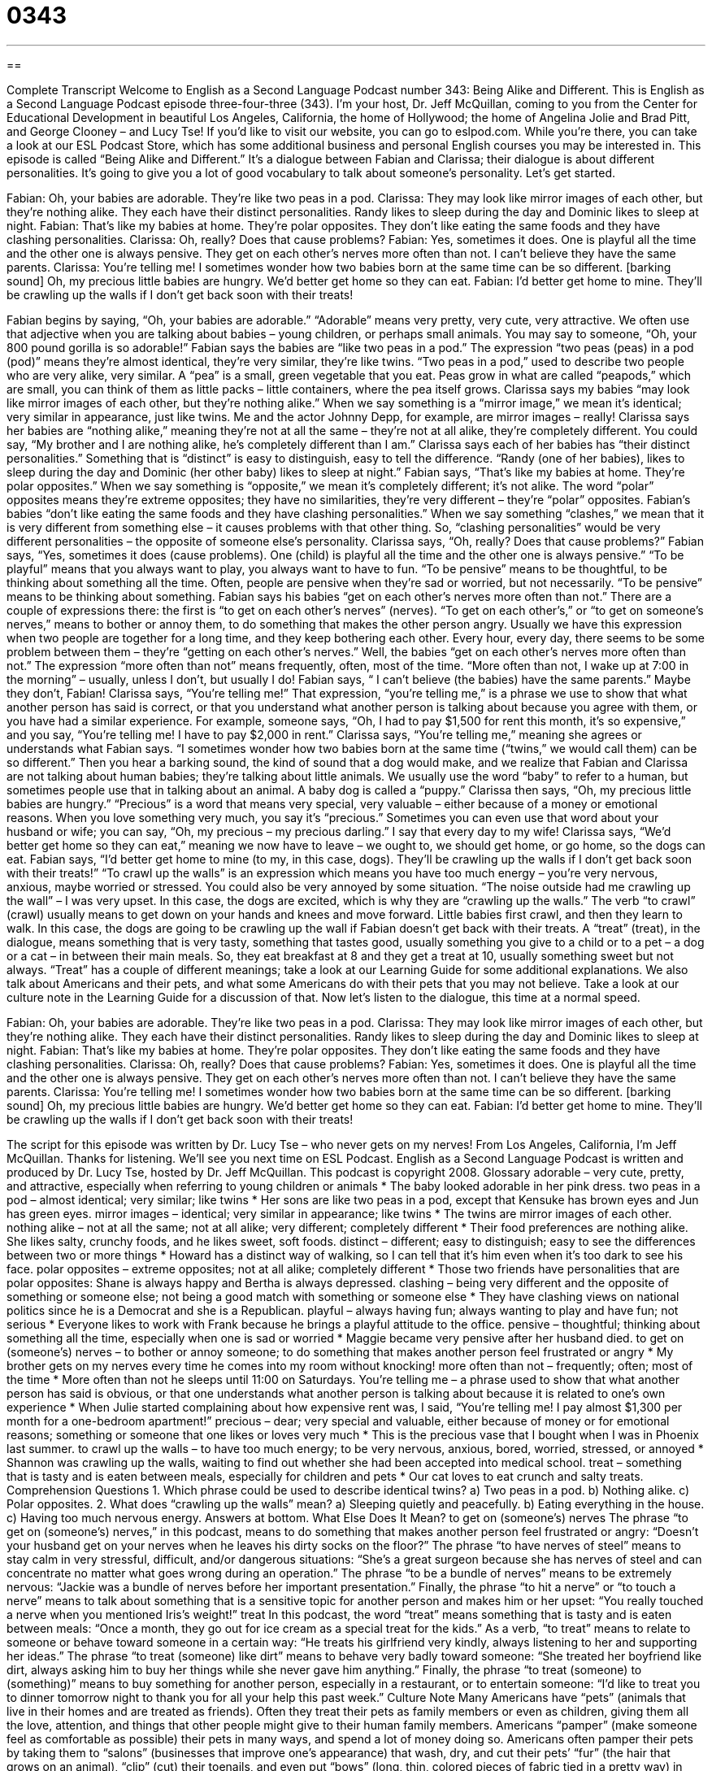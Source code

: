 = 0343
:toc: left
:toclevels: 3
:sectnums:
:stylesheet: ../../../myAdocCss.css

'''

== 

Complete Transcript
Welcome to English as a Second Language Podcast number 343: Being Alike and Different.
This is English as a Second Language Podcast episode three-four-three (343). I’m your host, Dr. Jeff McQuillan, coming to you from the Center for Educational Development in beautiful Los Angeles, California, the home of Hollywood; the home of Angelina Jolie and Brad Pitt, and George Clooney – and Lucy Tse!
If you’d like to visit our website, you can go to eslpod.com. While you’re there, you can take a look at our ESL Podcast Store, which has some additional business and personal English courses you may be interested in.
This episode is called “Being Alike and Different.” It’s a dialogue between Fabian and Clarissa; their dialogue is about different personalities. It’s going to give you a lot of good vocabulary to talk about someone’s personality. Let’s get started.
[start of dialogue]
Fabian: Oh, your babies are adorable. They’re like two peas in a pod.
Clarissa: They may look like mirror images of each other, but they’re nothing alike. They each have their distinct personalities. Randy likes to sleep during the day and Dominic likes to sleep at night.
Fabian: That’s like my babies at home. They’re polar opposites. They don’t like eating the same foods and they have clashing personalities.
Clarissa: Oh, really? Does that cause problems?
Fabian: Yes, sometimes it does. One is playful all the time and the other one is always pensive. They get on each other’s nerves more often than not. I can’t believe they have the same parents.
Clarissa: You’re telling me! I sometimes wonder how two babies born at the same time can be so different.
[barking sound] Oh, my precious little babies are hungry. We’d better get home so they can eat.
Fabian: I’d better get home to mine. They’ll be crawling up the walls if I don’t get back soon with their treats!
[end of dialogue]
Fabian begins by saying, “Oh, your babies are adorable.” “Adorable” means very pretty, very cute, very attractive. We often use that adjective when you are talking about babies – young children, or perhaps small animals. You may say to someone, “Oh, your 800 pound gorilla is so adorable!” Fabian says the babies are “like two peas in a pod.” The expression “two peas (peas) in a pod (pod)” means they’re almost identical, they’re very similar, they’re like twins. “Two peas in a pod,” used to describe two people who are very alike, very similar. A “pea” is a small, green vegetable that you eat. Peas grow in what are called “peapods,” which are small, you can think of them as little packs – little containers, where the pea itself grows.
Clarissa says my babies “may look like mirror images of each other, but they’re nothing alike.” When we say something is a “mirror image,” we mean it’s identical; very similar in appearance, just like twins. Me and the actor Johnny Depp, for example, are mirror images – really!
Clarissa says her babies are “nothing alike,” meaning they’re not at all the same – they’re not at all alike, they’re completely different. You could say, “My brother and I are nothing alike, he’s completely different than I am.” Clarissa says each of her babies has “their distinct personalities.” Something that is “distinct” is easy to distinguish, easy to tell the difference.
“Randy (one of her babies), likes to sleep during the day and Dominic (her other baby) likes to sleep at night.” Fabian says, “That’s like my babies at home. They’re polar opposites.” When we say something is “opposite,” we mean it’s completely different; it’s not alike. The word “polar” opposites means they’re extreme opposites; they have no similarities, they’re very different – they’re “polar” opposites.
Fabian’s babies “don’t like eating the same foods and they have clashing personalities.” When we say something “clashes,” we mean that it is very different from something else – it causes problems with that other thing. So, “clashing personalities” would be very different personalities – the opposite of someone else’s personality.
Clarissa says, “Oh, really? Does that cause problems?” Fabian says, “Yes, sometimes it does (cause problems). One (child) is playful all the time and the other one is always pensive.” “To be playful” means that you always want to play, you always want to have to fun. “To be pensive” means to be thoughtful, to be thinking about something all the time. Often, people are pensive when they’re sad or worried, but not necessarily. “To be pensive” means to be thinking about something.
Fabian says his babies “get on each other’s nerves more often than not.” There are a couple of expressions there: the first is “to get on each other’s nerves” (nerves). “To get on each other’s,” or “to get on someone’s nerves,” means to bother or annoy them, to do something that makes the other person angry. Usually we have this expression when two people are together for a long time, and they keep bothering each other. Every hour, every day, there seems to be some problem between them – they’re “getting on each other’s nerves.” Well, the babies “get on each other’s nerves more often than not.” The expression “more often than not” means frequently, often, most of the time. “More often than not, I wake up at 7:00 in the morning” – usually, unless I don’t, but usually I do!
Fabian says, “ I can’t believe (the babies) have the same parents.” Maybe they don’t, Fabian! Clarissa says, “You’re telling me!” That expression, “you’re telling me,” is a phrase we use to show that what another person has said is correct, or that you understand what another person is talking about because you agree with them, or you have had a similar experience. For example, someone says, “Oh, I had to pay $1,500 for rent this month, it’s so expensive,” and you say, “You’re telling me! I have to pay $2,000 in rent.” Clarissa says, “You’re telling me,” meaning she agrees or understands what Fabian says. “I sometimes wonder how two babies born at the same time (“twins,” we would call them) can be so different.” Then you hear a barking sound, the kind of sound that a dog would make, and we realize that Fabian and Clarissa are not talking about human babies; they’re talking about little animals.
We usually use the word “baby” to refer to a human, but sometimes people use that in talking about an animal. A baby dog is called a “puppy.” Clarissa then says, “Oh, my precious little babies are hungry.” “Precious” is a word that means very special, very valuable – either because of a money or emotional reasons. When you love something very much, you say it’s “precious.” Sometimes you can even use that word about your husband or wife; you can say, “Oh, my precious – my precious darling.” I say that every day to my wife!
Clarissa says, “We’d better get home so they can eat,” meaning we now have to leave – we ought to, we should get home, or go home, so the dogs can eat. Fabian says, “I’d better get home to mine (to my, in this case, dogs). They’ll be crawling up the walls if I don’t get back soon with their treats!” “To crawl up the walls” is an expression which means you have too much energy – you’re very nervous, anxious, maybe worried or stressed. You could also be very annoyed by some situation. “The noise outside had me crawling up the wall” – I was very upset. In this case, the dogs are excited, which is why they are “crawling up the walls.” The verb “to crawl” (crawl) usually means to get down on your hands and knees and move forward. Little babies first crawl, and then they learn to walk.
In this case, the dogs are going to be crawling up the wall if Fabian doesn’t get back with their treats. A “treat” (treat), in the dialogue, means something that is very tasty, something that tastes good, usually something you give to a child or to a pet – a dog or a cat – in between their main meals. So, they eat breakfast at 8 and they get a treat at 10, usually something sweet but not always. “Treat” has a couple of different meanings; take a look at our Learning Guide for some additional explanations. We also talk about Americans and their pets, and what some Americans do with their pets that you may not believe. Take a look at our culture note in the Learning Guide for a discussion of that.
Now let’s listen to the dialogue, this time at a normal speed.
[start of dialogue]
Fabian: Oh, your babies are adorable. They’re like two peas in a pod.
Clarissa: They may look like mirror images of each other, but they’re nothing alike. They each have their distinct personalities. Randy likes to sleep during the day and Dominic likes to sleep at night.
Fabian: That’s like my babies at home. They’re polar opposites. They don’t like eating the same foods and they have clashing personalities.
Clarissa: Oh, really? Does that cause problems?
Fabian: Yes, sometimes it does. One is playful all the time and the other one is always pensive. They get on each other’s nerves more often than not. I can’t believe they have the same parents.
Clarissa: You’re telling me! I sometimes wonder how two babies born at the same time can be so different.
[barking sound] Oh, my precious little babies are hungry. We’d better get home so they can eat.
Fabian: I’d better get home to mine. They’ll be crawling up the walls if I don’t get back soon with their treats!
[end of dialogue]
The script for this episode was written by Dr. Lucy Tse – who never gets on my nerves!
From Los Angeles, California, I’m Jeff McQuillan. Thanks for listening. We’ll see you next time on ESL Podcast.
English as a Second Language Podcast is written and produced by Dr. Lucy Tse, hosted by Dr. Jeff McQuillan. This podcast is copyright 2008.
Glossary
adorable – very cute, pretty, and attractive, especially when referring to young children or animals
* The baby looked adorable in her pink dress.
two peas in a pod – almost identical; very similar; like twins
* Her sons are like two peas in a pod, except that Kensuke has brown eyes and Jun has green eyes.
mirror images – identical; very similar in appearance; like twins
* The twins are mirror images of each other.
nothing alike – not at all the same; not at all alike; very different; completely different
* Their food preferences are nothing alike. She likes salty, crunchy foods, and he likes sweet, soft foods.
distinct – different; easy to distinguish; easy to see the differences between two or more things
* Howard has a distinct way of walking, so I can tell that it’s him even when it’s too dark to see his face.
polar opposites – extreme opposites; not at all alike; completely different
* Those two friends have personalities that are polar opposites: Shane is always happy and Bertha is always depressed.
clashing – being very different and the opposite of something or someone else; not being a good match with something or someone else
* They have clashing views on national politics since he is a Democrat and she is a Republican.
playful – always having fun; always wanting to play and have fun; not serious
* Everyone likes to work with Frank because he brings a playful attitude to the office.
pensive – thoughtful; thinking about something all the time, especially when one is sad or worried
* Maggie became very pensive after her husband died.
to get on (someone’s) nerves – to bother or annoy someone; to do something that makes another person feel frustrated or angry
* My brother gets on my nerves every time he comes into my room without knocking!
more often than not – frequently; often; most of the time
* More often than not he sleeps until 11:00 on Saturdays.
You’re telling me – a phrase used to show that what another person has said is obvious, or that one understands what another person is talking about because it is related to one’s own experience
* When Julie started complaining about how expensive rent was, I said, “You’re telling me! I pay almost $1,300 per month for a one-bedroom apartment!”
precious – dear; very special and valuable, either because of money or for emotional reasons; something or someone that one likes or loves very much
* This is the precious vase that I bought when I was in Phoenix last summer.
to crawl up the walls – to have too much energy; to be very nervous, anxious, bored, worried, stressed, or annoyed
* Shannon was crawling up the walls, waiting to find out whether she had been accepted into medical school.
treat – something that is tasty and is eaten between meals, especially for children and pets
* Our cat loves to eat crunch and salty treats.
Comprehension Questions
1. Which phrase could be used to describe identical twins?
a) Two peas in a pod.
b) Nothing alike.
c) Polar opposites.
2. What does “crawling up the walls” mean?
a) Sleeping quietly and peacefully.
b) Eating everything in the house.
c) Having too much nervous energy.
Answers at bottom.
What Else Does It Mean?
to get on (someone’s) nerves
The phrase “to get on (someone’s) nerves,” in this podcast, means to do something that makes another person feel frustrated or angry: “Doesn’t your husband get on your nerves when he leaves his dirty socks on the floor?” The phrase “to have nerves of steel” means to stay calm in very stressful, difficult, and/or dangerous situations: “She’s a great surgeon because she has nerves of steel and can concentrate no matter what goes wrong during an operation.” The phrase “to be a bundle of nerves” means to be extremely nervous: “Jackie was a bundle of nerves before her important presentation.” Finally, the phrase “to hit a nerve” or “to touch a nerve” means to talk about something that is a sensitive topic for another person and makes him or her upset: “You really touched a nerve when you mentioned Iris’s weight!”
treat
In this podcast, the word “treat” means something that is tasty and is eaten between meals: “Once a month, they go out for ice cream as a special treat for the kids.” As a verb, “to treat” means to relate to someone or behave toward someone in a certain way: “He treats his girlfriend very kindly, always listening to her and supporting her ideas.” The phrase “to treat (someone) like dirt” means to behave very badly toward someone: “She treated her boyfriend like dirt, always asking him to buy her things while she never gave him anything.” Finally, the phrase “to treat (someone) to (something)” means to buy something for another person, especially in a restaurant, or to entertain someone: “I’d like to treat you to dinner tomorrow night to thank you for all your help this past week.”
Culture Note
Many Americans have “pets” (animals that live in their homes and are treated as friends). Often they treat their pets as family members or even as children, giving them all the love, attention, and things that other people might give to their human family members. Americans “pamper” (make someone feel as comfortable as possible) their pets in many ways, and spend a lot of money doing so.
Americans often pamper their pets by taking them to “salons” (businesses that improve one’s appearance) that wash, dry, and cut their pets’ “fur” (the hair that grows on an animal), “clip” (cut) their toenails, and even put “bows” (long, thin, colored pieces of fabric tied in a pretty way) in their fur. Some pet owners also buy clothing for their pets, such as special jackets or sweaters to keep their dogs warm. “Wealthy” (with lots of money) owners sometimes buy “collars” (pieces of leather put around a pet’s neck) that have diamonds or other expensive jewels in them.
Some pet owners buy “fancy” (very nice and expensive) toys for their pets to play with. Other owners pay for “doggie school classes” where their dogs are taught “to do tricks” such as to sit, roll over, and “shake” (hold one “paw” (foot) in the air for a human to hold and move up and down, as if shaking hands).
Many Americans also buy expensive, “gourmet” (very good tasting) food for their pets, even though it might cost as much as (or more than!) regular food for humans. Some of these pets eat their food out of very expensive “food and water bowls” (dishes that are placed on the ground to feed animals) and then go to sleep on soft beds of their own.
Comprehension Answers
1 - a
2 - c
